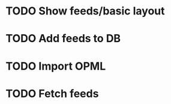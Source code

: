 * TODO Show feeds/basic layout
  :LOGBOOK:
  CLOCK: [2013-03-15 Fri 00:31]--[2013-03-15 Fri 00:52] =>  0:21
  CLOCK: [2013-03-15 Fri 00:10]--[2013-03-15 Fri 00:30] =>  0:20
  :END:
* TODO Add feeds to DB
* TODO Import OPML
* TODO Fetch feeds

